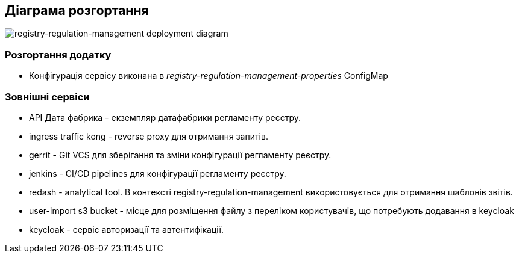 == Діаграма розгортання

image::arch:architecture/registry/administrative/regulation-management/services/registry-regulation-management/deployment.svg[registry-regulation-management deployment diagram]

=== Розгортання додатку
- Конфігурація сервісу виконана в _registry-regulation-management-properties_ ConfigMap

=== Зовнішні сервіси

- API Дата фабрика - екземпляр датафабрики регламенту реєстру.
- ingress traffic kong - reverse proxy для отримання запитів.
- gerrit - Git VCS для зберігання та зміни конфігурації регламенту реєстру.
- jenkins - CI/CD pipelines для конфігурації регламенту реєстру.
- redash - analytical tool. В контексті registry-regulation-management використовується для отримання шаблонів звітів.
- user-import s3 bucket - місце для розміщення файлу з переліком користувачів, що потребують додавання в keycloak
- keycloak - сервіс авторизації та автентифікації.


